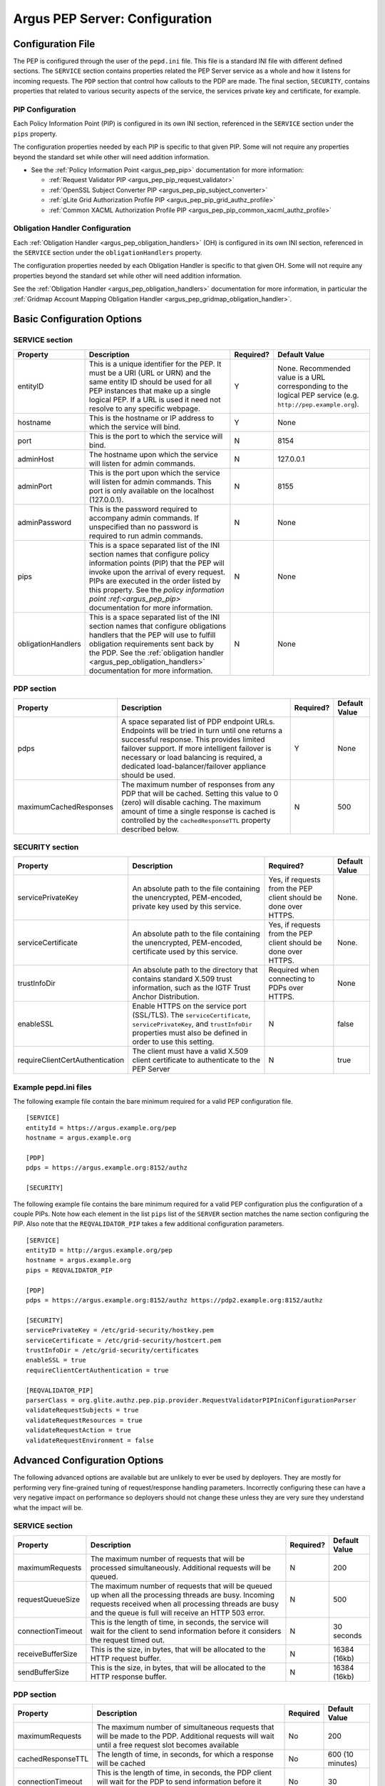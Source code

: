 .. _argus_pepd_configuration:

Argus PEP Server: Configuration
===============================

Configuration File
------------------

The PEP is configured through the user of the ``pepd.ini`` file. This
file is a standard INI file with different defined
sections. The ``SERVICE`` section contains properties related the PEP
Server service as a whole and how it listens for incoming requests. The
``PDP`` section that control how callouts to the PDP are made. The final
section, ``SECURITY``, contains properties that related to various
security aspects of the service, the services private key and
certificate, for example.

PIP Configuration
~~~~~~~~~~~~~~~~~

Each Policy Information Point (PIP) is configured in its own INI
section, referenced in the ``SERVICE`` section under the ``pips``
property.

The configuration properties needed by each PIP is specific to that
given PIP. Some will not require any properties beyond the standard set
while other will need addition information.

-  See the :ref:`Policy Information Point <argus_pep_pip>` documentation for
   more information:

   - :ref:`Request Validator PIP <argus_pep_pip_request_validator>`
   - :ref:`OpenSSL Subject Converter PIP <argus_pep_pip_subject_converter>`
   - :ref:`gLite Grid Authorization Profile PIP <argus_pep_pip_grid_authz_profile>`
   - :ref:`Common XACML Authorization Profile PIP <argus_pep_pip_common_xacml_authz_profile>`

Obligation Handler Configuration
~~~~~~~~~~~~~~~~~~~~~~~~~~~~~~~~

Each :ref:`Obligation Handler <argus_pep_obligation_handlers>` (OH) is configured in its own INI section,
referenced in the ``SERVICE`` section under the ``obligationHandlers``
property.

The configuration properties needed by each Obligation Handler is
specific to that given OH. Some will not require any properties beyond
the standard set while other will need addition information.

See the :ref:`Obligation Handler <argus_pep_obligation_handlers>` documentation for more
information, in particular the :ref:`Gridmap Account Mapping Obligation Handler <argus_pep_gridmap_obligation_handler>`.

Basic Configuration Options
---------------------------

SERVICE section
~~~~~~~~~~~~~~~

+----------------------+------------------------------------------------------------------------------------------------------------------------------------------------------------------------------------------------------------------------------------------------------------------------------------------------------------------------+-------------+----------------------------------------------------------------------------------------------------------------+
| Property             | Description                                                                                                                                                                                                                                                                                                            | Required?   | Default Value                                                                                                  |
+======================+========================================================================================================================================================================================================================================================================================================================+=============+================================================================================================================+
| entityID             | This is a unique identifier for the PEP. It must be a URI (URL or URN) and the same entity ID should be used for all PEP instances that make up a single logical PEP. If a URL is used it need not resolve to any specific webpage.                                                                                    | Y           | None. Recommended value is a URL corresponding to the logical PEP service (e.g. ``http://pep.example.org``).   |
+----------------------+------------------------------------------------------------------------------------------------------------------------------------------------------------------------------------------------------------------------------------------------------------------------------------------------------------------------+-------------+----------------------------------------------------------------------------------------------------------------+
| hostname             | This is the hostname or IP address to which the service will bind.                                                                                                                                                                                                                                                     | Y           | None                                                                                                           |
+----------------------+------------------------------------------------------------------------------------------------------------------------------------------------------------------------------------------------------------------------------------------------------------------------------------------------------------------------+-------------+----------------------------------------------------------------------------------------------------------------+
| port                 | This is the port to which the service will bind.                                                                                                                                                                                                                                                                       | N           | 8154                                                                                                           |
+----------------------+------------------------------------------------------------------------------------------------------------------------------------------------------------------------------------------------------------------------------------------------------------------------------------------------------------------------+-------------+----------------------------------------------------------------------------------------------------------------+
| adminHost            | The hostname upon which the service will listen for admin commands.                                                                                                                                                                                                                                                    | N           | 127.0.0.1                                                                                                      |
+----------------------+------------------------------------------------------------------------------------------------------------------------------------------------------------------------------------------------------------------------------------------------------------------------------------------------------------------------+-------------+----------------------------------------------------------------------------------------------------------------+
| adminPort            | This is the port upon which the service will listen for admin commands. This port is only available on the localhost (127.0.0.1).                                                                                                                                                                                      | N           | 8155                                                                                                           |
+----------------------+------------------------------------------------------------------------------------------------------------------------------------------------------------------------------------------------------------------------------------------------------------------------------------------------------------------------+-------------+----------------------------------------------------------------------------------------------------------------+
| adminPassword        | This is the password required to accompany admin commands. If unspecified than no password is required to run admin commands.                                                                                                                                                                                          | N           | None                                                                                                           |
+----------------------+------------------------------------------------------------------------------------------------------------------------------------------------------------------------------------------------------------------------------------------------------------------------------------------------------------------------+-------------+----------------------------------------------------------------------------------------------------------------+
| pips                 | This is a space separated list of the INI section names that configure policy information points (PIP) that the PEP will invoke upon the arrival of every request. PIPs are executed in the order listed by this property. See the `policy information point :ref:<argus_pep_pip>` documentation for more information. | N           | None                                                                                                           |
+----------------------+------------------------------------------------------------------------------------------------------------------------------------------------------------------------------------------------------------------------------------------------------------------------------------------------------------------------+-------------+----------------------------------------------------------------------------------------------------------------+
| obligationHandlers   | This is a space separated list of the INI section names that configure obligations handlers that the PEP will use to fulfill obligation requirements sent back by the PDP. See the :ref:`obligation handler <argus_pep_obligation_handlers>` documentation for more information.                                       | N           | None                                                                                                           |
+----------------------+------------------------------------------------------------------------------------------------------------------------------------------------------------------------------------------------------------------------------------------------------------------------------------------------------------------------+-------------+----------------------------------------------------------------------------------------------------------------+

PDP section
~~~~~~~~~~~

+--------------------------+-------------------------------------------------------------------------------------------------------------------------------------------------------------------------------------------------------------------------------------------------------------------------------------------------------+-------------+-----------------+
| Property                 | Description                                                                                                                                                                                                                                                                                           | Required?   | Default Value   |
+==========================+=======================================================================================================================================================================================================================================================================================================+=============+=================+
| pdps                     | A space separated list of PDP endpoint URLs. Endpoints will be tried in turn until one returns a successful response. This provides limited failover support. If more intelligent failover is necessary or load balancing is required, a dedicated load-balancer/failover appliance should be used.   | Y           | None            |
+--------------------------+-------------------------------------------------------------------------------------------------------------------------------------------------------------------------------------------------------------------------------------------------------------------------------------------------------+-------------+-----------------+
| maximumCachedResponses   | The maximum number of responses from any PDP that will be cached. Setting this value to 0 (zero) will disable caching. The maximum amount of time a single response is cached is controlled by the ``cachedResponseTTL`` property described below.                                                    | N           | 500             |
+--------------------------+-------------------------------------------------------------------------------------------------------------------------------------------------------------------------------------------------------------------------------------------------------------------------------------------------------+-------------+-----------------+

SECURITY section
~~~~~~~~~~~~~~~~

+-----------------------------------+-------------------------------------------------------------------------------------------------------------------------------------------------------------------------------------+-------------------------------------------------------------------+-----------------+
| Property                          | Description                                                                                                                                                                         | Required?                                                         | Default Value   |
+===================================+=====================================================================================================================================================================================+===================================================================+=================+
| servicePrivateKey                 | An absolute path to the file containing the unencrypted, PEM-encoded, private key used by this service.                                                                             | Yes, if requests from the PEP client should be done over HTTPS.   | None.           |
+-----------------------------------+-------------------------------------------------------------------------------------------------------------------------------------------------------------------------------------+-------------------------------------------------------------------+-----------------+
| serviceCertificate                | An absolute path to the file containing the unencrypted, PEM-encoded, certificate used by this service.                                                                             | Yes, if requests from the PEP client should be done over HTTPS.   | None.           |
+-----------------------------------+-------------------------------------------------------------------------------------------------------------------------------------------------------------------------------------+-------------------------------------------------------------------+-----------------+
| trustInfoDir                      | An absolute path to the directory that contains standard X.509 trust information, such as the IGTF Trust Anchor Distribution.                                                       | Required when connecting to PDPs over HTTPS.                      | None            |
+-----------------------------------+-------------------------------------------------------------------------------------------------------------------------------------------------------------------------------------+-------------------------------------------------------------------+-----------------+
| enableSSL                         | Enable HTTPS on the service port (SSL/TLS). The ``serviceCertificate``, ``servicePrivateKey``, and ``trustInfoDir`` properties must also be defined in order to use this setting.   | N                                                                 | false           |
+-----------------------------------+-------------------------------------------------------------------------------------------------------------------------------------------------------------------------------------+-------------------------------------------------------------------+-----------------+
| requireClientCertAuthentication   | The client must have a valid X.509 client certificate to authenticate to the PEP Server                                                                                             | N                                                                 | true            |
+-----------------------------------+-------------------------------------------------------------------------------------------------------------------------------------------------------------------------------------+-------------------------------------------------------------------+-----------------+

Example pepd.ini files
~~~~~~~~~~~~~~~~~~~~~~

The following example file contain the bare minimum required for a valid
PEP configuration file.

::

    [SERVICE]
    entityId = https://argus.example.org/pep
    hostname = argus.example.org

    [PDP]
    pdps = https://argus.example.org:8152/authz

    [SECURITY]

The following example file contains the bare minimum required for a
valid PEP configuration plus the configuration of a couple PIPs. Note
how each element in the list ``pips`` list of the ``SERVER`` section
matches the name section configuring the PIP. Also note that the
``REQVALIDATOR_PIP`` takes a few additional configuration parameters.

::

    [SERVICE]
    entityID = http://argus.example.org/pep
    hostname = argus.example.org
    pips = REQVALIDATOR_PIP 

    [PDP]
    pdps = https://argus.example.org:8152/authz https://pdp2.example.org:8152/authz

    [SECURITY]
    servicePrivateKey = /etc/grid-security/hostkey.pem
    serviceCertificate = /etc/grid-security/hostcert.pem
    trustInfoDir = /etc/grid-security/certificates
    enableSSL = true
    requireClientCertAuthentication = true

    [REQVALIDATOR_PIP]
    parserClass = org.glite.authz.pep.pip.provider.RequestValidatorPIPIniConfigurationParser
    validateRequestSubjects = true
    validateRequestResources = true
    validateRequestAction = true
    validateRequestEnvironment = false

Advanced Configuration Options
------------------------------

The following advanced options are available but are unlikely to ever be
used by deployers. They are mostly for performing very fine-grained
tuning of request/response handling parameters. Incorrectly configuring
these can have a very negative impact on performance so deployers should
not change these unless they are very sure they understand what the
impact will be.

SERVICE section
~~~~~~~~~~~~~~~

+---------------------+-------------------------------------------------------------------------------------------------------------------------------------------------------------------------------------------------------------------------+-------------+-----------------+
| Property            | Description                                                                                                                                                                                                             | Required?   | Default Value   |
+=====================+=========================================================================================================================================================================================================================+=============+=================+
| maximumRequests     | The maximum number of requests that will be processed simultaneously. Additional requests will be queued.                                                                                                               | N           | 200             |
+---------------------+-------------------------------------------------------------------------------------------------------------------------------------------------------------------------------------------------------------------------+-------------+-----------------+
| requestQueueSize    | The maximum number of requests that will be queued up when all the processing threads are busy. Incoming requests received when all processing threads are busy and the queue is full will receive an HTTP 503 error.   | N           | 500             |
+---------------------+-------------------------------------------------------------------------------------------------------------------------------------------------------------------------------------------------------------------------+-------------+-----------------+
| connectionTimeout   | This is the length of time, in seconds, the service will wait for the client to send information before it considers the request timed out.                                                                             | N           | 30 seconds      |
+---------------------+-------------------------------------------------------------------------------------------------------------------------------------------------------------------------------------------------------------------------+-------------+-----------------+
| receiveBufferSize   | This is the size, in bytes, that will be allocated to the HTTP request buffer.                                                                                                                                          | N           | 16384 (16kb)    |
+---------------------+-------------------------------------------------------------------------------------------------------------------------------------------------------------------------------------------------------------------------+-------------+-----------------+
| sendBufferSize      | This is the size, in bytes, that will be allocated to the HTTP response buffer.                                                                                                                                         | N           | 16384 (16kb)    |
+---------------------+-------------------------------------------------------------------------------------------------------------------------------------------------------------------------------------------------------------------------+-------------+-----------------+

PDP section
~~~~~~~~~~~

.. list-table::
    :header-rows: 1

    *
        - Property
        - Description
        - Required
        - Default Value

    *
        - maximumRequests
        - The maximum number of simultaneous requests that will be made to the PDP. Additional requests will wait
          until a free request slot becomes available
        - No
        - 200

    *
        - cachedResponseTTL
        - The length of time, in seconds, for which a response will be cached
        - No
        - 600 (10 minutes)

    *
        - connectionTimeout
        - This is the length of time, in seconds, the PDP client will wait for the PDP to send
          information before it considers the request timed out
        - No
        - 30

    *
        - receiveBufferSize
        - This is the size, in bytes, that will be allocated to the PDP client send buffer
        - None
        - 16384 (16 KB)

    *
        - sendBufferSize
        - This is the size, in bytes, that will be allocated to the PDP client request buffer
        - None
        - 16384 (16 KB)

SECURITY section
~~~~~~~~~~~~~~~~

+--------------------+-----------------------------------------------------------------------------------------------------------------+-------------+-----------------+
| Property           | Description                                                                                                     | Required?   | Default Value   |
+====================+=================================================================================================================+=============+=================+
| trustInfoRefresh   | The frequency, in minutes, that the trust material specified by ``trustInfoDir`` will be checked for updates.   | N           | 60 (1 hour)     |
+--------------------+-----------------------------------------------------------------------------------------------------------------+-------------+-----------------+

